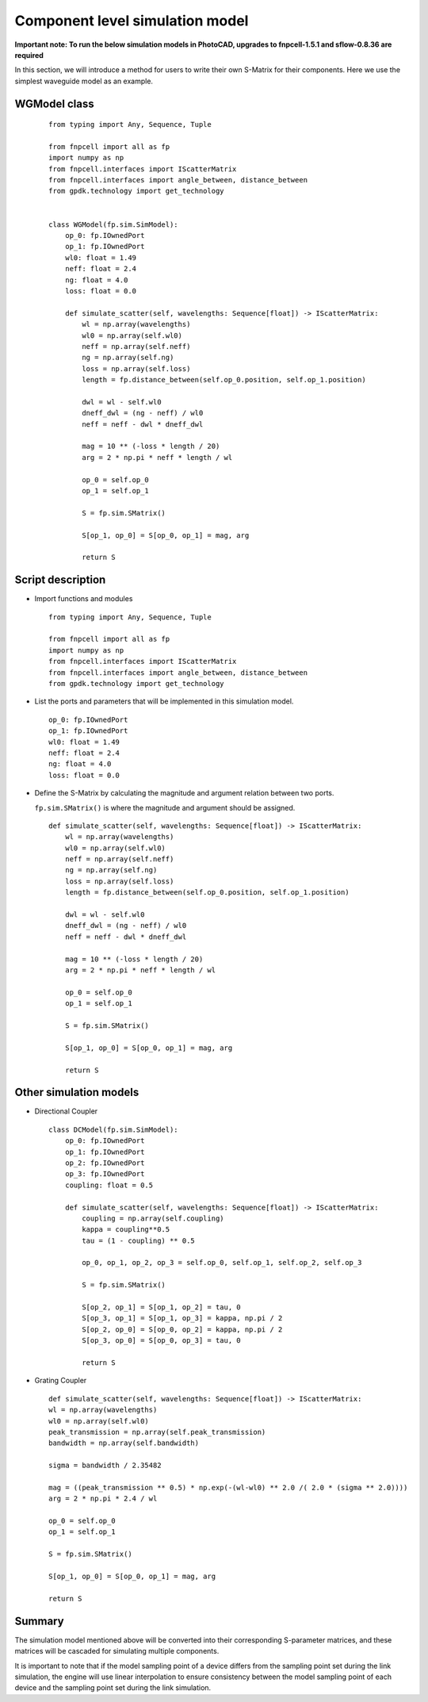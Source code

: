 
Component level simulation model
^^^^^^^^^^^^^^^^^^^^^^^^^^^^^^^^^^^^^^^^^^^^^^^^^^^^^^^^^^^^^^

**Important note: To run the below simulation models in PhotoCAD, upgrades to fnpcell-1.5.1 and sflow-0.8.36 are required**

In this section, we will introduce a method for users to write their own S-Matrix for their components. Here we use the simplest waveguide model as an example.

WGModel class
----------------------

 ::

    from typing import Any, Sequence, Tuple

    from fnpcell import all as fp
    import numpy as np
    from fnpcell.interfaces import IScatterMatrix
    from fnpcell.interfaces import angle_between, distance_between
    from gpdk.technology import get_technology


    class WGModel(fp.sim.SimModel):
        op_0: fp.IOwnedPort
        op_1: fp.IOwnedPort
        wl0: float = 1.49
        neff: float = 2.4
        ng: float = 4.0
        loss: float = 0.0

        def simulate_scatter(self, wavelengths: Sequence[float]) -> IScatterMatrix:
            wl = np.array(wavelengths)
            wl0 = np.array(self.wl0)
            neff = np.array(self.neff)
            ng = np.array(self.ng)
            loss = np.array(self.loss)
            length = fp.distance_between(self.op_0.position, self.op_1.position)

            dwl = wl - self.wl0
            dneff_dwl = (ng - neff) / wl0
            neff = neff - dwl * dneff_dwl

            mag = 10 ** (-loss * length / 20)
            arg = 2 * np.pi * neff * length / wl

            op_0 = self.op_0
            op_1 = self.op_1

            S = fp.sim.SMatrix()

            S[op_1, op_0] = S[op_0, op_1] = mag, arg

            return S

Script description
---------------------------------
* Import functions and modules

  ::

    from typing import Any, Sequence, Tuple

    from fnpcell import all as fp
    import numpy as np
    from fnpcell.interfaces import IScatterMatrix
    from fnpcell.interfaces import angle_between, distance_between
    from gpdk.technology import get_technology

* List the ports and parameters that will be implemented in this simulation model.

 ::

        op_0: fp.IOwnedPort
        op_1: fp.IOwnedPort
        wl0: float = 1.49
        neff: float = 2.4
        ng: float = 4.0
        loss: float = 0.0

* Define the S-Matrix by calculating the magnitude and argument relation between two ports.

  ``fp.sim.SMatrix()`` is where the magnitude and argument should be assigned.

 ::

        def simulate_scatter(self, wavelengths: Sequence[float]) -> IScatterMatrix:
            wl = np.array(wavelengths)
            wl0 = np.array(self.wl0)
            neff = np.array(self.neff)
            ng = np.array(self.ng)
            loss = np.array(self.loss)
            length = fp.distance_between(self.op_0.position, self.op_1.position)

            dwl = wl - self.wl0
            dneff_dwl = (ng - neff) / wl0
            neff = neff - dwl * dneff_dwl

            mag = 10 ** (-loss * length / 20)
            arg = 2 * np.pi * neff * length / wl

            op_0 = self.op_0
            op_1 = self.op_1

            S = fp.sim.SMatrix()

            S[op_1, op_0] = S[op_0, op_1] = mag, arg

            return S

Other simulation models
-----------------------------------

* Directional Coupler

 ::

        class DCModel(fp.sim.SimModel):
            op_0: fp.IOwnedPort
            op_1: fp.IOwnedPort
            op_2: fp.IOwnedPort
            op_3: fp.IOwnedPort
            coupling: float = 0.5

            def simulate_scatter(self, wavelengths: Sequence[float]) -> IScatterMatrix:
                coupling = np.array(self.coupling)
                kappa = coupling**0.5
                tau = (1 - coupling) ** 0.5

                op_0, op_1, op_2, op_3 = self.op_0, self.op_1, self.op_2, self.op_3

                S = fp.sim.SMatrix()

                S[op_2, op_1] = S[op_1, op_2] = tau, 0
                S[op_3, op_1] = S[op_1, op_3] = kappa, np.pi / 2
                S[op_2, op_0] = S[op_0, op_2] = kappa, np.pi / 2
                S[op_3, op_0] = S[op_0, op_3] = tau, 0

                return S

* Grating Coupler

 ::

        def simulate_scatter(self, wavelengths: Sequence[float]) -> IScatterMatrix:
        wl = np.array(wavelengths)
        wl0 = np.array(self.wl0)
        peak_transmission = np.array(self.peak_transmission)
        bandwidth = np.array(self.bandwidth)

        sigma = bandwidth / 2.35482

        mag = ((peak_transmission ** 0.5) * np.exp(-(wl-wl0) ** 2.0 /( 2.0 * (sigma ** 2.0))))
        arg = 2 * np.pi * 2.4 / wl

        op_0 = self.op_0
        op_1 = self.op_1

        S = fp.sim.SMatrix()

        S[op_1, op_0] = S[op_0, op_1] = mag, arg

        return S

Summary
-----------------------------------

The simulation model mentioned above will be converted into their corresponding S-parameter matrices, and these matrices will be cascaded for simulating multiple components.

It is important to note that if the model sampling point of a device differs from the sampling point set during the link simulation, the engine will use linear interpolation to ensure consistency between the model sampling point of each device and the sampling point set during the link simulation.
